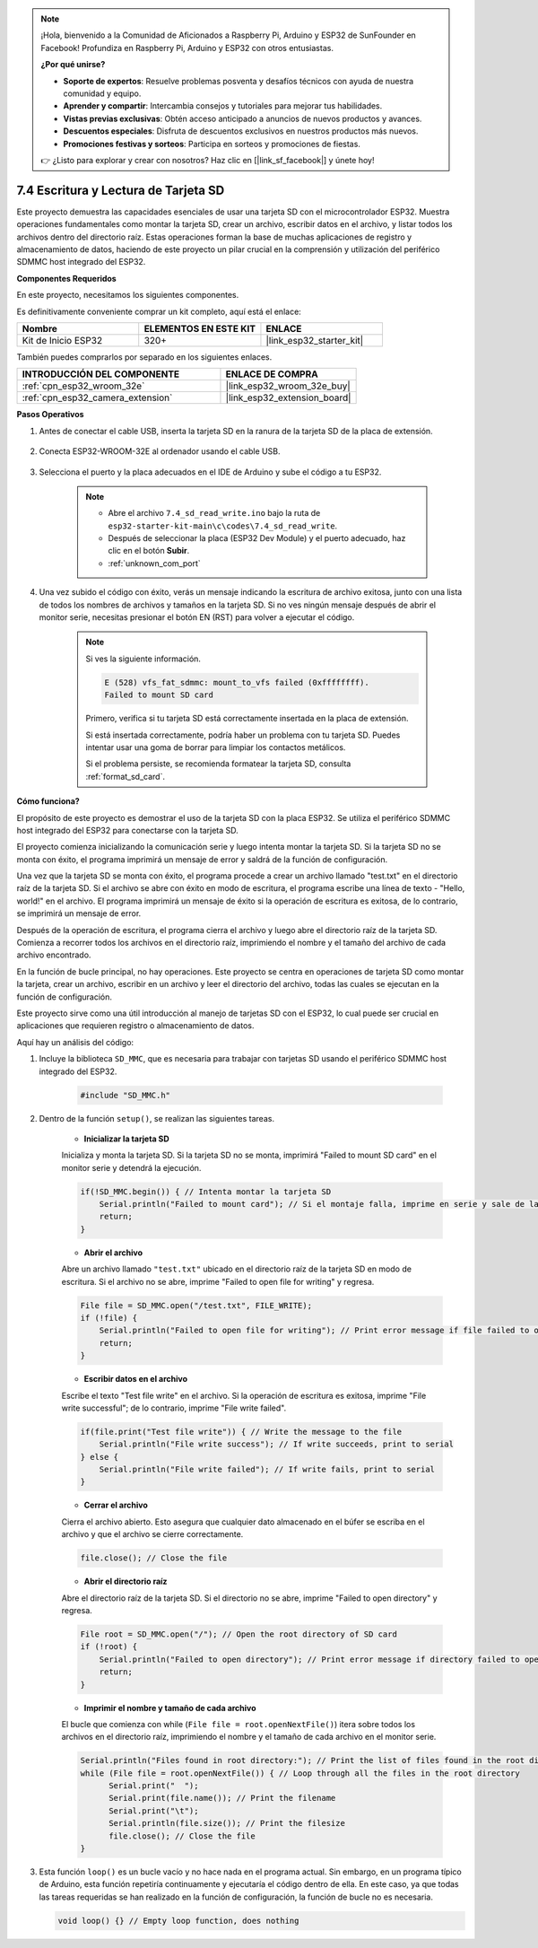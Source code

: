 .. note::

    ¡Hola, bienvenido a la Comunidad de Aficionados a Raspberry Pi, Arduino y ESP32 de SunFounder en Facebook! Profundiza en Raspberry Pi, Arduino y ESP32 con otros entusiastas.

    **¿Por qué unirse?**

    - **Soporte de expertos**: Resuelve problemas posventa y desafíos técnicos con ayuda de nuestra comunidad y equipo.
    - **Aprender y compartir**: Intercambia consejos y tutoriales para mejorar tus habilidades.
    - **Vistas previas exclusivas**: Obtén acceso anticipado a anuncios de nuevos productos y avances.
    - **Descuentos especiales**: Disfruta de descuentos exclusivos en nuestros productos más nuevos.
    - **Promociones festivas y sorteos**: Participa en sorteos y promociones de fiestas.

    👉 ¿Listo para explorar y crear con nosotros? Haz clic en [|link_sf_facebook|] y únete hoy!

.. _ar_sd_write:

7.4 Escritura y Lectura de Tarjeta SD
=================================================
Este proyecto demuestra las capacidades esenciales de usar una tarjeta SD con el microcontrolador ESP32.
Muestra operaciones fundamentales como montar la tarjeta SD, crear un archivo, escribir datos en el archivo,
y listar todos los archivos dentro del directorio raíz. Estas operaciones forman la base de muchas aplicaciones de registro y almacenamiento de datos, haciendo de este proyecto un pilar crucial en la comprensión y utilización del periférico SDMMC host integrado del ESP32.

**Componentes Requeridos**

En este proyecto, necesitamos los siguientes componentes.

Es definitivamente conveniente comprar un kit completo, aquí está el enlace:

.. list-table::
    :widths: 20 20 20
    :header-rows: 1

    *   - Nombre
        - ELEMENTOS EN ESTE KIT
        - ENLACE
    *   - Kit de Inicio ESP32
        - 320+
        - |link_esp32_starter_kit|

También puedes comprarlos por separado en los siguientes enlaces.

.. list-table::
    :widths: 30 20
    :header-rows: 1

    *   - INTRODUCCIÓN DEL COMPONENTE
        - ENLACE DE COMPRA

    *   - :ref:`cpn_esp32_wroom_32e`
        - |link_esp32_wroom_32e_buy|
    *   - :ref:`cpn_esp32_camera_extension`
        - |link_esp32_extension_board|


**Pasos Operativos**

#. Antes de conectar el cable USB, inserta la tarjeta SD en la ranura de la tarjeta SD de la placa de extensión.

    .. image:: ../../img/insert_sd.png

#. Conecta ESP32-WROOM-32E al ordenador usando el cable USB.

    .. image:: ../../img/plugin_esp32.png

#. Selecciona el puerto y la placa adecuados en el IDE de Arduino y sube el código a tu ESP32.

    .. note::

        * Abre el archivo ``7.4_sd_read_write.ino`` bajo la ruta de ``esp32-starter-kit-main\c\codes\7.4_sd_read_write``.
        * Después de seleccionar la placa (ESP32 Dev Module) y el puerto adecuado, haz clic en el botón **Subir**.
        * :ref:`unknown_com_port`

    .. raw:: html

        <iframe src=https://create.arduino.cc/editor/sunfounder01/912df4b8-a7b6-43dc-95b5-8206801cc9c1/preview?embed style="height:510px;width:100%;margin:10px 0" frameborder=0></iframe>
        

#. Una vez subido el código con éxito, verás un mensaje indicando la escritura de archivo exitosa, junto con una lista de todos los nombres de archivos y tamaños en la tarjeta SD. Si no ves ningún mensaje después de abrir el monitor serie, necesitas presionar el botón EN (RST) para volver a ejecutar el código.

    .. image:: img/sd_write_read.png

    .. note::

        Si ves la siguiente información.

        .. code-block::

            E (528) vfs_fat_sdmmc: mount_to_vfs failed (0xffffffff).
            Failed to mount SD card

        Primero, verifica si tu tarjeta SD está correctamente insertada en la placa de extensión.

        Si está insertada correctamente, podría haber un problema con tu tarjeta SD. Puedes intentar usar una goma de borrar para limpiar los contactos metálicos.

        Si el problema persiste, se recomienda formatear la tarjeta SD, consulta :ref:`format_sd_card`.


**Cómo funciona?**

El propósito de este proyecto es demostrar el uso de la tarjeta SD con la placa ESP32. Se utiliza el periférico SDMMC host integrado del ESP32 para conectarse con la tarjeta SD.

El proyecto comienza inicializando la comunicación serie y luego intenta montar la tarjeta SD. Si la tarjeta SD no se monta con éxito, el programa imprimirá un mensaje de error y saldrá de la función de configuración.

Una vez que la tarjeta SD se monta con éxito, el programa procede a crear un archivo llamado "test.txt" en el directorio raíz de la tarjeta SD. Si el archivo se abre con éxito en modo de escritura, el programa escribe una línea de texto - "Hello, world!" en el archivo. El programa imprimirá un mensaje de éxito si la operación de escritura es exitosa, de lo contrario, se imprimirá un mensaje de error.

Después de la operación de escritura, el programa cierra el archivo y luego abre el directorio raíz de la tarjeta SD. Comienza a recorrer todos los archivos en el directorio raíz, imprimiendo el nombre y el tamaño del archivo de cada archivo encontrado.

En la función de bucle principal, no hay operaciones. Este proyecto se centra en operaciones de tarjeta SD como montar la tarjeta, crear un archivo, escribir en un archivo y leer el directorio del archivo, todas las cuales se ejecutan en la función de configuración.

Este proyecto sirve como una útil introducción al manejo de tarjetas SD con el ESP32, lo cual puede ser crucial en aplicaciones que requieren registro o almacenamiento de datos.


Aquí hay un análisis del código:

#. Incluye la biblioteca ``SD_MMC``, que es necesaria para trabajar con tarjetas SD usando el periférico SDMMC host integrado del ESP32.

    .. code-block:: arduino

        #include "SD_MMC.h"

#. Dentro de la función ``setup()``, se realizan las siguientes tareas.

    * **Inicializar la tarjeta SD**

    Inicializa y monta la tarjeta SD. Si la tarjeta SD no se monta, imprimirá "Failed to mount SD card" en el monitor serie y detendrá la ejecución.

    .. code-block:: arduino
        
        if(!SD_MMC.begin()) { // Intenta montar la tarjeta SD
            Serial.println("Failed to mount card"); // Si el montaje falla, imprime en serie y sale de la configuración
            return;
        } 
      
    * **Abrir el archivo**

    Abre un archivo llamado ``"test.txt"`` ubicado en el directorio raíz de la tarjeta SD en modo de escritura. Si el archivo no se abre, imprime "Failed to open file for writing" y regresa.

    .. code-block:: arduino

        File file = SD_MMC.open("/test.txt", FILE_WRITE); 
        if (!file) {
            Serial.println("Failed to open file for writing"); // Print error message if file failed to open
            return;
        }


    * **Escribir datos en el archivo**

    Escribe el texto "Test file write" en el archivo. 
    Si la operación de escritura es exitosa, imprime "File write successful"; de lo contrario, imprime "File write failed".

    
    .. code-block:: arduino

        if(file.print("Test file write")) { // Write the message to the file
            Serial.println("File write success"); // If write succeeds, print to serial
        } else {
            Serial.println("File write failed"); // If write fails, print to serial
        } 

    * **Cerrar el archivo**
        
    Cierra el archivo abierto. Esto asegura que cualquier dato almacenado en el búfer se escriba en el archivo y que el archivo se cierre correctamente.

    .. code-block:: arduino

        file.close(); // Close the file

    * **Abrir el directorio raíz**

    Abre el directorio raíz de la tarjeta SD. Si el directorio no se abre, imprime "Failed to open directory" y regresa.

    .. code-block:: arduino

        File root = SD_MMC.open("/"); // Open the root directory of SD card
        if (!root) {
            Serial.println("Failed to open directory"); // Print error message if directory failed to open
            return;
        }

    * **Imprimir el nombre y tamaño de cada archivo**
    
    El bucle que comienza con while (``File file = root.openNextFile()``) itera sobre todos los archivos en el directorio raíz, 
    imprimiendo el nombre y el tamaño de cada archivo en el monitor serie.

    .. code-block:: arduino
    
        Serial.println("Files found in root directory:"); // Print the list of files found in the root directory
        while (File file = root.openNextFile()) { // Loop through all the files in the root directory
              Serial.print("  ");
              Serial.print(file.name()); // Print the filename
              Serial.print("\t");
              Serial.println(file.size()); // Print the filesize
              file.close(); // Close the file
        }

#.  Esta función ``loop()`` es un bucle vacío y no hace nada en el programa actual. Sin embargo, en un programa típico de Arduino, esta función repetiría continuamente y ejecutaría el código dentro de ella. En este caso, ya que todas las tareas requeridas se han realizado en la función de configuración, la función de bucle no es necesaria.

    .. code-block:: arduino

        void loop() {} // Empty loop function, does nothing
